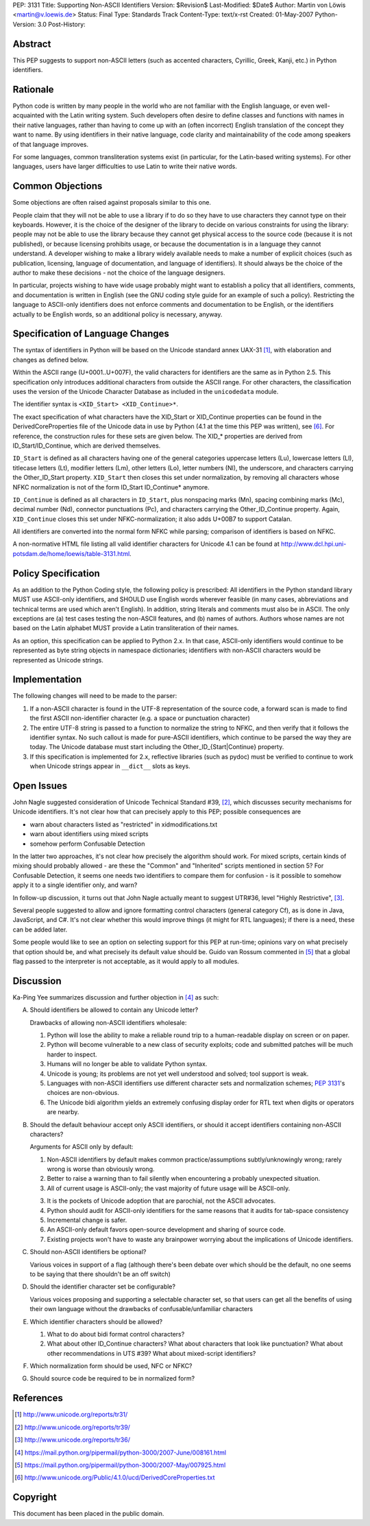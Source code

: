 PEP: 3131
Title: Supporting Non-ASCII Identifiers
Version: $Revision$
Last-Modified: $Date$
Author: Martin von Löwis <martin@v.loewis.de>
Status: Final
Type: Standards Track
Content-Type: text/x-rst
Created: 01-May-2007
Python-Version: 3.0
Post-History:


Abstract
========

This PEP suggests to support non-ASCII letters (such as accented characters,
Cyrillic, Greek, Kanji, etc.) in Python identifiers.

Rationale
=========

Python code is written by many people in the world who are not
familiar with the English language, or even well-acquainted with the
Latin writing system.  Such developers often desire to define classes
and functions with names in their native languages, rather than having
to come up with an (often incorrect) English translation of the
concept they want to name. By using identifiers in their native
language, code clarity and maintainability of the code among
speakers of that language improves.

For some languages, common transliteration systems exist (in particular, for the
Latin-based writing systems).  For other languages, users have larger
difficulties to use Latin to write their native words.

Common Objections
=================

Some objections are often raised against proposals similar to this one.

People claim that they will not be able to use a library if to do so they have
to use characters they cannot type on their keyboards.  However, it is the
choice of the designer of the library to decide on various constraints for using
the library: people may not be able to use the library because they cannot get
physical access to the source code (because it is not published), or because
licensing prohibits usage, or because the documentation is in a language they
cannot understand.  A developer wishing to make a library widely available needs
to make a number of explicit choices (such as publication, licensing, language
of documentation, and language of identifiers).  It should always be the choice
of the author to make these decisions - not the choice of the language
designers.

In particular, projects wishing to have wide usage probably might want to
establish a policy that all identifiers, comments, and documentation is written
in English (see the GNU coding style guide for an example of such a policy).
Restricting the language to ASCII-only identifiers does not enforce comments and
documentation to be English, or the identifiers actually to be English words, so
an additional policy is necessary, anyway.

Specification of Language Changes
=================================

The syntax of identifiers in Python will be based on the Unicode standard annex
UAX-31 [1]_, with elaboration and changes as defined below.

Within the ASCII range (U+0001..U+007F), the valid characters for identifiers
are the same as in Python 2.5.  This specification only introduces additional
characters from outside the ASCII range.  For other characters, the
classification uses the version of the Unicode Character Database as included in
the ``unicodedata`` module.

The identifier syntax is ``<XID_Start> <XID_Continue>*``.

The exact specification of what characters have the XID_Start or
XID_Continue properties can be found in the DerivedCoreProperties
file of the Unicode data in use by Python (4.1 at the time this
PEP was written), see [6]_. For reference, the construction rules
for these sets are given below. The XID_* properties are derived
from ID_Start/ID_Continue, which are derived themselves.

``ID_Start`` is defined as all characters having one of the general
categories uppercase letters (Lu), lowercase letters (Ll), titlecase
letters (Lt), modifier letters (Lm), other letters (Lo), letter
numbers (Nl), the underscore, and characters carrying the
Other_ID_Start property. ``XID_Start`` then closes this set under
normalization, by removing all characters whose NFKC normalization
is not of the form ID_Start ID_Continue* anymore.

``ID_Continue`` is defined as all characters in ``ID_Start``, plus
nonspacing marks (Mn), spacing combining marks (Mc), decimal number
(Nd), connector punctuations (Pc), and characters carrying the
Other_ID_Continue property. Again, ``XID_Continue`` closes this set
under NFKC-normalization; it also adds U+00B7 to support Catalan.

All identifiers are converted into the normal form NFKC while parsing;
comparison of identifiers is based on NFKC.

A non-normative HTML file listing all valid identifier characters for
Unicode 4.1 can be found at
http://www.dcl.hpi.uni-potsdam.de/home/loewis/table-3131.html.

Policy Specification
====================

As an addition to the Python Coding style, the following policy is
prescribed: All identifiers in the Python standard library MUST use
ASCII-only identifiers, and SHOULD use English words wherever feasible
(in many cases, abbreviations and technical terms are used which
aren't English). In addition, string literals and comments must also
be in ASCII. The only exceptions are (a) test cases testing the
non-ASCII features, and (b) names of authors. Authors whose names are
not based on the Latin alphabet MUST provide a Latin transliteration
of their names.

As an option, this specification can be applied to Python 2.x.  In
that case, ASCII-only identifiers would continue to be represented as
byte string objects in namespace dictionaries; identifiers with
non-ASCII characters would be represented as Unicode strings.

Implementation
==============

The following changes will need to be made to the parser:

1. If a non-ASCII character is found in the UTF-8 representation of
   the source code, a forward scan is made to find the first ASCII
   non-identifier character (e.g. a space or punctuation character)

2. The entire UTF-8 string is passed to a function to normalize the
   string to NFKC, and then verify that it follows the identifier
   syntax. No such callout is made for pure-ASCII identifiers, which
   continue to be parsed the way they are today. The Unicode database
   must start including the Other_ID_{Start|Continue} property.

3. If this specification is implemented for 2.x, reflective libraries
   (such as pydoc) must be verified to continue to work when Unicode
   strings appear in ``__dict__`` slots as keys.

Open Issues
===========

John Nagle suggested consideration of Unicode Technical Standard #39,
[2]_, which discusses security mechanisms for Unicode identifiers.
It's not clear how that can precisely apply to this PEP; possible
consequences are

* warn about characters listed as "restricted" in xidmodifications.txt
* warn about identifiers using mixed scripts
* somehow perform Confusable Detection

In the latter two approaches, it's not clear how precisely the
algorithm should work. For mixed scripts, certain kinds of mixing
should probably allowed - are these the "Common" and "Inherited"
scripts mentioned in section 5? For Confusable Detection, it seems one
needs two identifiers to compare them for confusion - is it possible
to somehow apply it to a single identifier only, and warn?

In follow-up discussion, it turns out that John Nagle actually
meant to suggest UTR#36, level "Highly Restrictive", [3]_.

Several people suggested to allow and ignore formatting control
characters (general category Cf), as is done in Java, JavaScript, and
C#. It's not clear whether this would improve things (it might
for RTL languages); if there is a need, these can be added
later.

Some people would like to see an option on selecting support
for this PEP at run-time; opinions vary on what precisely
that option should be, and what precisely its default value
should be. Guido van Rossum commented in [5]_ that a global
flag passed to the interpreter is not acceptable, as it would
apply to all modules.

Discussion
==========

Ka-Ping Yee summarizes discussion and further objection
in [4]_ as such:

A. Should identifiers be allowed to contain any Unicode letter?

   Drawbacks of allowing non-ASCII identifiers wholesale:

   1. Python will lose the ability to make a reliable round trip to
      a human-readable display on screen or on paper.

   2. Python will become vulnerable to a new class of security exploits;
      code and submitted patches will be much harder to inspect.

   3. Humans will no longer be able to validate Python syntax.

   4. Unicode is young; its problems are not yet well understood and
      solved; tool support is weak.

   5. Languages with non-ASCII identifiers use different character sets
      and normalization schemes; :pep:`3131`'s choices are non-obvious.

   6. The Unicode bidi algorithm yields an extremely confusing display
      order for RTL text when digits or operators are nearby.


B. Should the default behaviour accept only ASCII identifiers, or
   should it accept identifiers containing non-ASCII characters?

   Arguments for ASCII only by default:

   1. Non-ASCII identifiers by default makes common practice/assumptions
      subtly/unknowingly wrong; rarely wrong is worse than obviously wrong.

   2. Better to raise a warning than to fail silently when encountering
      a probably unexpected situation.

   3. All of current usage is ASCII-only; the vast majority of future
      usage will be ASCII-only.

   3. It is the pockets of Unicode adoption that are parochial, not the
      ASCII advocates.

   4. Python should audit for ASCII-only identifiers for the same
      reasons that it audits for tab-space consistency

   5. Incremental change is safer.

   6. An ASCII-only default favors open-source development and sharing
      of source code.

   7. Existing projects won't have to waste any brainpower worrying
      about the implications of Unicode identifiers.

C. Should non-ASCII identifiers be optional?

   Various voices in support of a flag (although there's been debate
   over which should be the default, no one seems to be saying that
   there shouldn't be an off switch)

D. Should the identifier character set be configurable?

   Various voices proposing and supporting a selectable character set,
   so that users can get all the benefits of using their own language
   without the drawbacks of confusable/unfamiliar characters


E. Which identifier characters should be allowed?

   1. What to do about bidi format control characters?

   2. What about other ID_Continue characters?  What about characters
      that look like punctuation?  What about other recommendations
      in UTS #39?  What about mixed-script identifiers?

F.  Which normalization form should be used, NFC or NFKC?

G.  Should source code be required to be in normalized form?


References
==========

.. [1] http://www.unicode.org/reports/tr31/
.. [2] http://www.unicode.org/reports/tr39/
.. [3] http://www.unicode.org/reports/tr36/
.. [4] https://mail.python.org/pipermail/python-3000/2007-June/008161.html
.. [5] https://mail.python.org/pipermail/python-3000/2007-May/007925.html
.. [6] http://www.unicode.org/Public/4.1.0/ucd/DerivedCoreProperties.txt

Copyright
=========

This document has been placed in the public domain.
